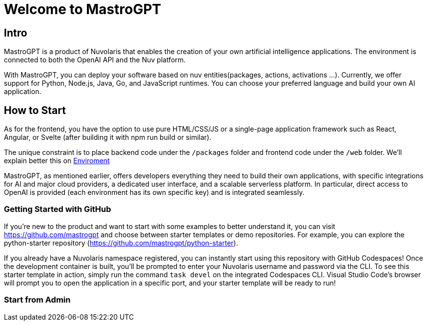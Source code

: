 = Welcome to MastroGPT

== Intro

MastroGPT is a product of Nuvolaris that enables the creation of your own artificial intelligence applications. The environment is connected to both the OpenAI API and the Nuv platform.

With MastroGPT, you can deploy your software based on nuv entities(packages, actions, activations ...). 
Currently, we offer support for Python, Node.js, Java, Go, and JavaScript runtimes. You can choose your preferred language and build your own AI application.

== How to Start

As for the frontend, you have the option to use pure HTML/CSS/JS or a single-page application framework such as React, Angular, or Svelte (after building it with npm run build or similar).

The unique constraint is to place backend code under the `/packages` folder and frontend code under the `/web` folder. 
We'll explain better this on xref:environment.adoc[Enviroment]

MastroGPT, as mentioned earlier, offers developers everything they need to build their own applications, with specific integrations for AI and major cloud providers, a dedicated user interface, and a scalable serverless platform. In particular, direct access to OpenAI is provided (each environment has its own specific key) and is integrated seamlessly.

=== Getting Started with GitHub

If you're new to the product and want to start with some examples to better understand it, you can visit https://github.com/mastrogpt and choose between starter templates or demo repositories. For example, you can explore the python-starter repository (https://github.com/mastrogpt/python-starter).

If you already have a Nuvolaris namespace registered, you can instantly start using this repository with GitHub Codespaces! Once the development container is built, you'll be prompted to enter your Nuvolaris username and password via the CLI. To see this starter template in action, simply run the command `task devel` on the integrated Codespaces CLI. Visual Studio Code's browser will prompt you to open the application in a specific port, and your starter template will be ready to run!

=== Start from Admin




